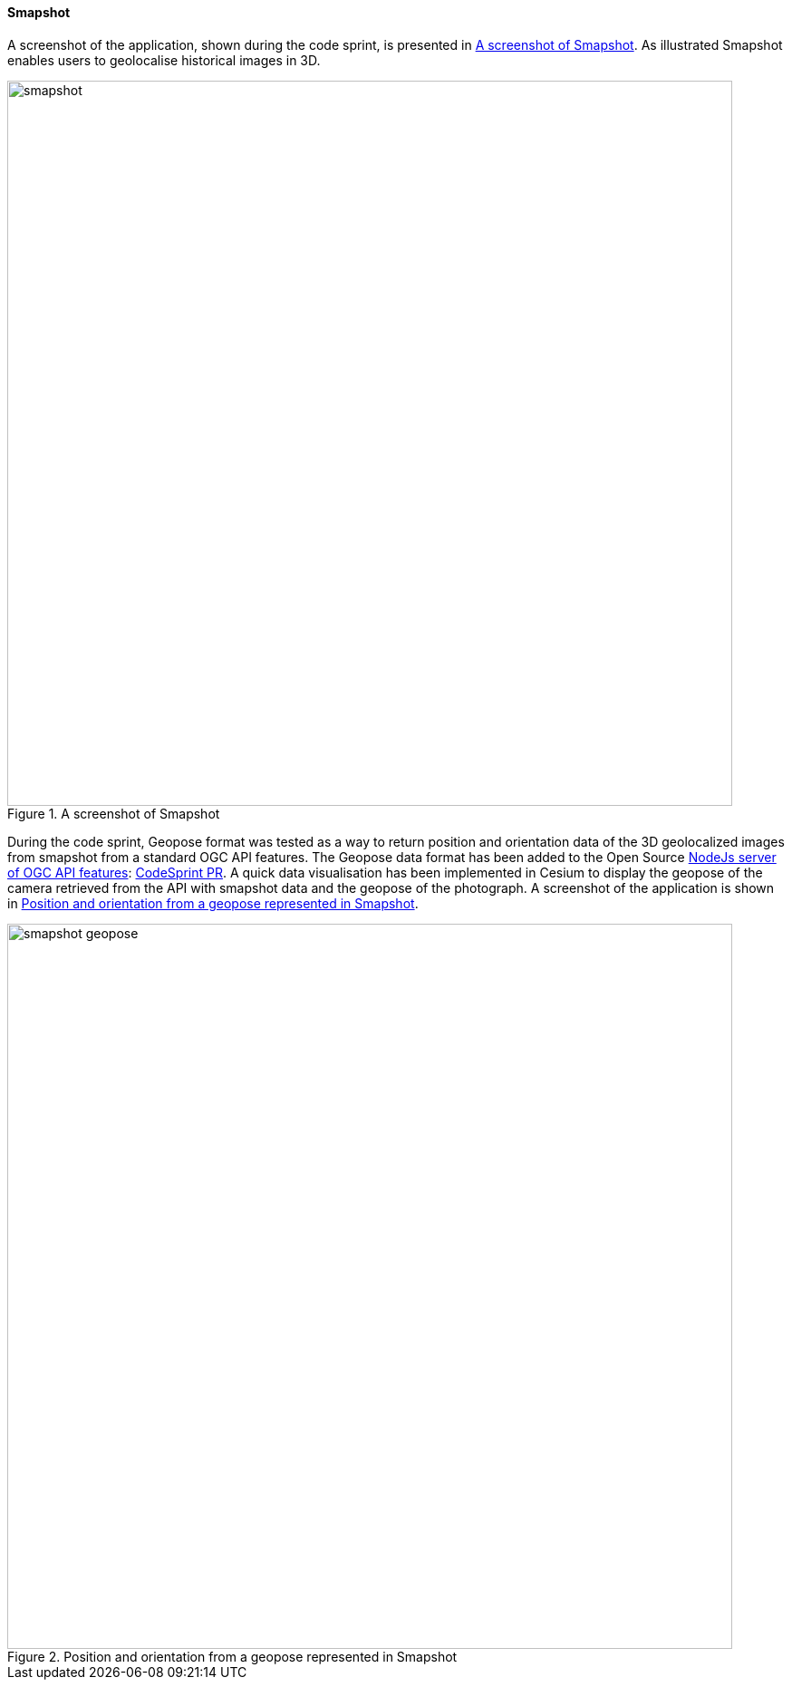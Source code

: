 [[smapshot_results]]
==== Smapshot

A screenshot of the application, shown during the code sprint, is presented in <<img_smapshot>>. As illustrated Smapshot enables users to geolocalise historical images in 3D.

[[img_smapshot]]
.A screenshot of Smapshot
image::../images/smapshot.png[align="center",width=800]

During the code sprint, Geopose format was tested as a way to return position and orientation data of the 3D geolocalized images from smapshot from a standard OGC API features.
The Geopose data format has been added to the Open Source https://github.com/MediaComem/ogc-api-features[ NodeJs server of OGC API features]: https://github.com/MediaComem/ogc-api-features/commit/2665e7c997482d3f68e24540ce6f8e85410675e3[CodeSprint PR].
A quick data visualisation has been implemented in Cesium to display the geopose of the camera retrieved from the API with smapshot data and the geopose of the photograph. A screenshot of the application is shown in <<img_smapshot_geopose>>.

[[img_smapshot_geopose]]
.Position and orientation from a geopose represented in Smapshot
image::../images/smapshot_geopose.png[align="center",width=800]